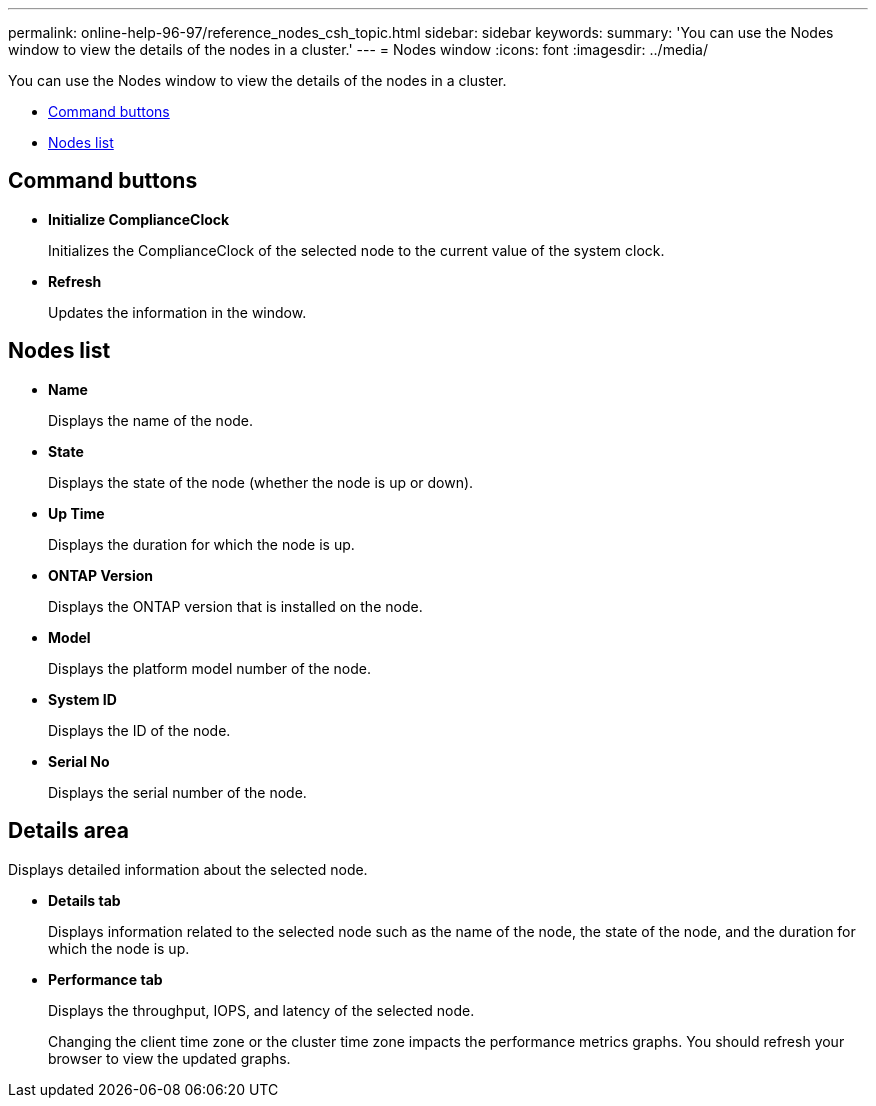 ---
permalink: online-help-96-97/reference_nodes_csh_topic.html
sidebar: sidebar
keywords: 
summary: 'You can use the Nodes window to view the details of the nodes in a cluster.'
---
= Nodes window
:icons: font
:imagesdir: ../media/

[.lead]
You can use the Nodes window to view the details of the nodes in a cluster.

* <<GUID-98901AC2-473A-42AF-A4C0-AE2CCEF87EB1,Command buttons>>
* <<GUID-F9609C8D-1BA8-4403-81FC-6848244E0E6C,Nodes list>>

== Command buttons

* *Initialize ComplianceClock*
+
Initializes the ComplianceClock of the selected node to the current value of the system clock.

* *Refresh*
+
Updates the information in the window.

== Nodes list

* *Name*
+
Displays the name of the node.

* *State*
+
Displays the state of the node (whether the node is up or down).

* *Up Time*
+
Displays the duration for which the node is up.

* *ONTAP Version*
+
Displays the ONTAP version that is installed on the node.

* *Model*
+
Displays the platform model number of the node.

* *System ID*
+
Displays the ID of the node.

* *Serial No*
+
Displays the serial number of the node.

== Details area

Displays detailed information about the selected node.

* *Details tab*
+
Displays information related to the selected node such as the name of the node, the state of the node, and the duration for which the node is up.

* *Performance tab*
+
Displays the throughput, IOPS, and latency of the selected node.
+
Changing the client time zone or the cluster time zone impacts the performance metrics graphs. You should refresh your browser to view the updated graphs.

